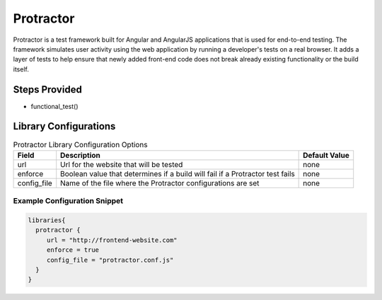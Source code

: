 Protractor
----------

Protractor is a test framework built for Angular and AngularJS applications that is used for end-to-end testing. The framework simulates user activity using the web application by running a developer's tests on a real browser. It adds a layer of tests to help ensure that newly added front-end code does not break already existing functionality or the build itself.

Steps Provided
##############

* functional_test()

Library Configurations
######################

.. csv-table:: Protractor Library Configuration Options
   :header: "Field", "Description", "Default Value"

   "url", "Url for the website that will be tested", "none"
   "enforce", "Boolean value that determines if a build will fail if a Protractor test fails", "none"
   "config_file", "Name of the file where the Protractor configurations are set", "none"


Example Configuration Snippet
*****************************

.. code::

   libraries{
     protractor {
        url = "http://frontend-website.com"
        enforce = true
        config_file = "protractor.conf.js"
     }
   }